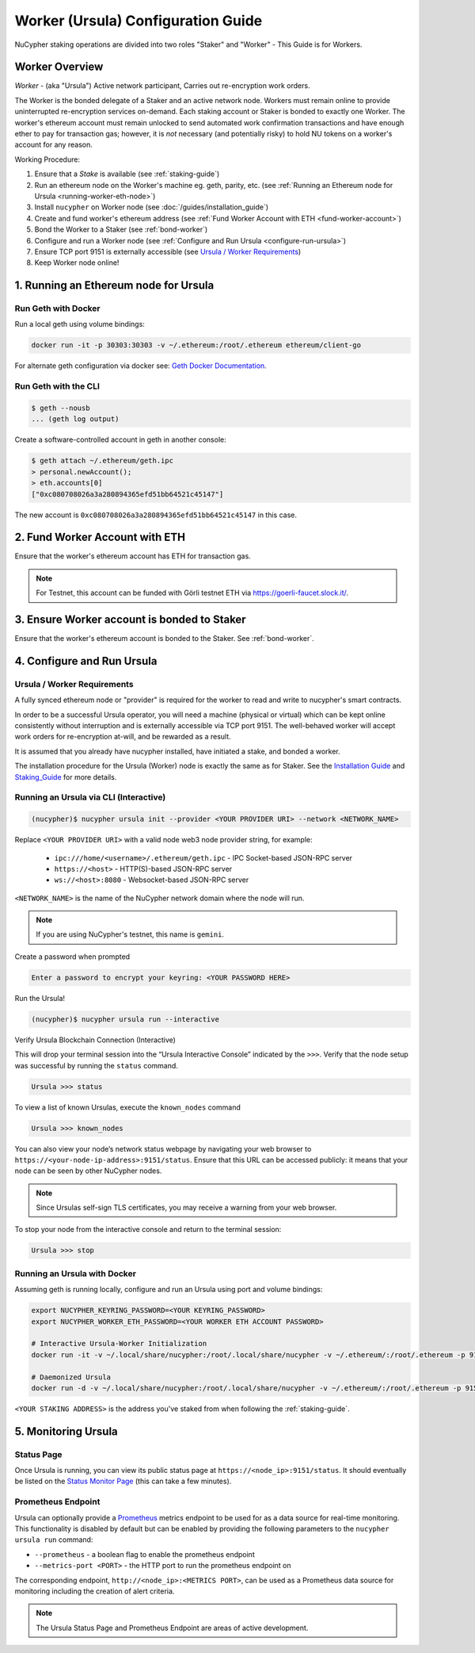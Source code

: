 .. _ursula-config-guide:

===================================
Worker (Ursula) Configuration Guide
===================================

NuCypher staking operations are divided into two roles "Staker" and "Worker" - This Guide is for Workers.

Worker Overview
----------------

*Worker* - (aka "Ursula") Active network participant, Carries out re-encryption work orders.

The Worker is the bonded delegate of a Staker and an active network node. Workers must remain online to provide
uninterrupted re-encryption services on-demand. Each staking account or Staker is bonded to exactly one Worker.
The worker's ethereum account must remain unlocked to send automated work confirmation transactions and have enough
ether to pay for transaction gas; however, it is *not* necessary (and potentially risky) to hold NU tokens on a worker's
account for any reason.

Working Procedure:

.. References are needed for links because of the numbers in the section names

1) Ensure that a `Stake` is available (see :ref:`staking-guide`)
2) Run an ethereum node on the Worker's machine eg. geth, parity, etc. (see :ref:`Running an Ethereum node for Ursula <running-worker-eth-node>`)
3) Install ``nucypher`` on Worker node (see :doc:`/guides/installation_guide`)
4) Create and fund worker's ethereum address (see :ref:`Fund Worker Account with ETH <fund-worker-account>`)
5) Bond the Worker to a Staker (see :ref:`bond-worker`)
6) Configure and run a Worker node (see :ref:`Configure and Run Ursula <configure-run-ursula>`)
7) Ensure TCP port 9151 is externally accessible (see `Ursula / Worker Requirements`_)
8) Keep Worker node online!


.. _running-worker-eth-node:

1. Running an Ethereum node for Ursula
----------------------------------------

Run Geth with Docker
~~~~~~~~~~~~~~~~~~~~~

Run a local geth using volume bindings:

.. code:: bash

    docker run -it -p 30303:30303 -v ~/.ethereum:/root/.ethereum ethereum/client-go

For alternate geth configuration via docker see:
`Geth Docker Documentation <https://geth.ethereum.org/docs/install-and-build/installing-geth#run-inside-docker-container>`_.


Run Geth with the CLI
~~~~~~~~~~~~~~~~~~~~~

.. code:: bash

    $ geth --nousb
    ... (geth log output)

Create a software-controlled account in geth in another console:

.. code:: bash

    $ geth attach ~/.ethereum/geth.ipc
    > personal.newAccount();
    > eth.accounts[0]
    ["0xc080708026a3a280894365efd51bb64521c45147"]

The new account is ``0xc080708026a3a280894365efd51bb64521c45147`` in this case.


.. _fund-worker-account:

2. Fund Worker Account with ETH
-------------------------------
Ensure that the worker's ethereum account has ETH for transaction gas.

.. note::

    For Testnet, this account can be funded with Görli testnet ETH via https://goerli-faucet.slock.it/.


3. Ensure Worker account is bonded to Staker
--------------------------------------------
Ensure that the worker's ethereum account is bonded to the Staker. See :ref:`bond-worker`.


.. _configure-run-ursula:

4. Configure and Run Ursula
---------------------------

Ursula / Worker Requirements
~~~~~~~~~~~~~~~~~~~~~~~~~~~~~~

A fully synced ethereum node or "provider" is required for the worker to read and write to nucypher's smart contracts.

In order to be a successful Ursula operator, you will need a machine (physical or virtual) which
can be kept online consistently without interruption and is externally accessible via TCP port 9151.
The well-behaved worker will accept work orders for re-encryption at-will, and be rewarded as a result.

It is assumed that you already have nucypher installed, have initiated a stake, and bonded a worker.

The installation procedure for the Ursula (Worker) node is exactly the same as for Staker.
See the  `Installation Guide`_ and `Staking_Guide`_ for more details.

.. _Installation Guide: installation_guide.html
.. _Staking_Guide: staking_guide.html


Running an Ursula via CLI (Interactive)
~~~~~~~~~~~~~~~~~~~~~~~~~~~~~~~~~~~~~~~~

.. code:: bash

    (nucypher)$ nucypher ursula init --provider <YOUR PROVIDER URI> --network <NETWORK_NAME>


Replace ``<YOUR PROVIDER URI>`` with a valid node web3 node provider string, for example:

    - ``ipc:///home/<username>/.ethereum/geth.ipc`` - IPC Socket-based JSON-RPC server
    - ``https://<host>`` - HTTP(S)-based JSON-RPC server
    - ``ws://<host>:8080`` - Websocket-based JSON-RPC server

``<NETWORK_NAME>`` is the name of the NuCypher network domain where the node will run.

.. note:: If you are using NuCypher's testnet, this name is ``gemini``.

Create a password when prompted

.. code:: bash

    Enter a password to encrypt your keyring: <YOUR PASSWORD HERE>


.. important::::
    Save your password as you will need it to relaunch the node, and please note:

    - Minimum password length is 16 characters
    - Do not use a password that you use anywhere else

Run the Ursula!

.. code:: bash

    (nucypher)$ nucypher ursula run --interactive


Verify Ursula Blockchain Connection (Interactive)

This will drop your terminal session into the “Ursula Interactive Console” indicated by the ``>>>``.
Verify that the node setup was successful by running the ``status`` command.

.. code:: bash

    Ursula >>> status


To view a list of known Ursulas, execute the ``known_nodes`` command

.. code:: bash

    Ursula >>> known_nodes


You can also view your node’s network status webpage by navigating your web browser to ``https://<your-node-ip-address>:9151/status``.
Ensure that this URL can be accessed publicly: it means that your node can be seen by other NuCypher nodes.

.. NOTE::
    Since Ursulas self-sign TLS certificates, you may receive a warning from your web browser.


To stop your node from the interactive console and return to the terminal session:

.. code:: bash

    Ursula >>> stop


.. _run-ursula-with-docker:

Running an Ursula with Docker
~~~~~~~~~~~~~~~~~~~~~~~~~~~~~~

Assuming geth is running locally, configure and run an Ursula using port and volume bindings:

.. code:: bash

    export NUCYPHER_KEYRING_PASSWORD=<YOUR KEYRING_PASSWORD>
    export NUCYPHER_WORKER_ETH_PASSWORD=<YOUR WORKER ETH ACCOUNT PASSWORD>

    # Interactive Ursula-Worker Initialization
    docker run -it -v ~/.local/share/nucypher:/root/.local/share/nucypher -v ~/.ethereum/:/root/.ethereum -p 9151:9151 -e NUCYPHER_KEYRING_PASSWORD nucypher/nucypher:latest nucypher ursula init --provider file:///root/.ethereum/geth.ipc --network <NETWORK_NAME>

    # Daemonized Ursula
    docker run -d -v ~/.local/share/nucypher:/root/.local/share/nucypher -v ~/.ethereum/:/root/.ethereum -p 9151:9151 -e NUCYPHER_KEYRING_PASSWORD -e NUCYPHER_WORKER_ETH_PASSWORD nucypher/nucypher:latest nucypher ursula run

``<YOUR STAKING ADDRESS>`` is the address you've staked from when following the :ref:`staking-guide`.


5. Monitoring Ursula
--------------------

Status Page
~~~~~~~~~~~
Once Ursula is running, you can view its public status page at ``https://<node_ip>:9151/status``.
It should eventually be listed on the `Status Monitor Page <https://status.nucypher.network>`_ (this can take a few minutes).

Prometheus Endpoint
~~~~~~~~~~~~~~~~~~~
Ursula can optionally provide a `Prometheus <https://prometheus.io>`_ metrics endpoint to be used for as a data source
for real-time monitoring. This functionality is disabled by default but can be enabled by providing the following
parameters to the ``nucypher ursula run`` command:

* ``--prometheus`` - a boolean flag to enable the prometheus endpoint
* ``--metrics-port <PORT>`` - the HTTP port to run the prometheus endpoint on

The corresponding endpoint, ``http://<node_ip>:<METRICS PORT>``, can be used as a Prometheus data source for
monitoring including the creation of alert criteria.


.. note::

    The Ursula Status Page and Prometheus Endpoint are areas of active development.
